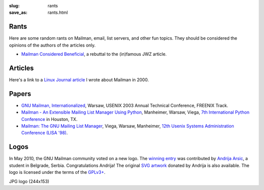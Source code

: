 :slug: rants
:save_as: rants.html

Rants
~~~~~

Here are some random rants on Mailman, email, list servers, and other
fun topics. They should be considered the opinions of the authors of the
articles only.

-  `Mailman Considered Beneficial <jwzrebuttal.html>`__, a rebuttal to
   the (in)famous JWZ article.

Articles
~~~~~~~~

Here's a link to a `Linux Journal
article <http://www.linuxjournal.com/article/3844>`__ I wrote about
Mailman in 2000.

Papers
~~~~~~

-  `GNU Mailman,
   Internationalized <http://www.usenix.org/events/usenix03/tech/freenix03/warsaw.html>`__,
   Warsaw, USENIX 2003 Annual Technical Conference, FREENIX Track.
-  `Mailman - An Extensible Mailing List Manager Using
   Python <http://www.foretec.com/python/workshops/1998-11/proceedings/papers/manheimer/manheimer.html>`__,
   Manheimer, Warsaw, Viega, `7th International Python
   Conference <http://www.foretec.com/python/workshops/1998-11/proceedings.html>`__
   in Houston, TX.
-  `Mailman: The GNU Mailing List
   Manager <http://www.usenix.org/publications/library/proceedings/lisa98/full_papers/viega/viega_html/viega.html>`__,
   Viega, Warsaw, Manheimer, `12th Usenix Systems Administration
   Conference (LISA
   '98) <http://www.usenix.org/publications/library/proceedings/lisa98/technical.html>`__.

Logos
~~~~~

In May 2010, the GNU Mailman community voted on a new logo. The `winning
entry <http://wiki.list.org/x/5YCj>`__ was contributed by `Andrija
Arsic <http://andrijaarsic.webs.com/>`__, a student in Belgrade, Serbia.
Congratulations Andrija! The original `SVG
artwork <images/logo2010.svg>`__ donated by Andrija is also available.
The logo is licensed under the terms of the
`GPLv3+ <http://www.gnu.org/licenses/gpl.html>`__.

|image0| JPG logo (244x153)

.. |image0| image:: images/logo2010.png
